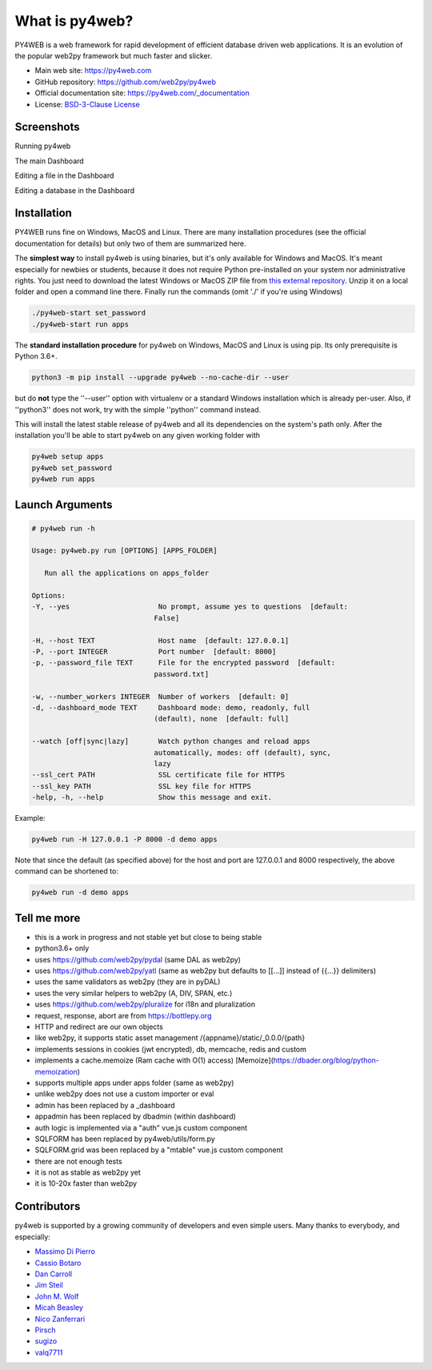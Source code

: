 What is py4web?
===============


.. image:: https://travis-ci.org/web2py/py4web.svg?branch=master
    :target: https://travis-ci.org/web2py/py4web

PY4WEB is a web framework for rapid development of efficient database driven web applications. It is an evolution of the popular web2py framework but much faster and slicker.


-  Main web site:  https://py4web.com
-  GitHub repository: https://github.com/web2py/py4web
-  Official documentation site: https://py4web.com/_documentation
-  License: `BSD-3-Clause License <https://github.com/web2py/py4web/blob/master/LICENSE.md>`__



Screenshots
###########

Running py4web

.. image:: docs/images/first_run.png

The main Dashboard

.. image:: docs/images/dashboard_main.png

Editing a file in the Dashboard

.. image:: docs/images/dashboard_edit.png

Editing a database in the Dashboard

.. image:: docs/images/dashboard_restapi.png

Installation
############

PY4WEB runs fine on Windows, MacOS and Linux. There are many installation procedures (see the official documentation for details) but only two of them are summarized here.

The **simplest way** to install py4web is using binaries, but it's only available for Windows and MacOS. It's meant especially for newbies or students, because it does not require Python pre-installed on your system nor administrative rights. You just need to download the latest Windows or MacOS ZIP file from `this external repository <https://github.com/nicozanf/py4web-pyinstaller>`__. Unzip it on a local folder and open a command line there. Finally run the commands (omit './' if you're using Windows)


.. code:: bash

   ./py4web-start set_password
   ./py4web-start run apps




The **standard installation procedure** for py4web on Windows, MacOS and Linux  is using pip. Its only prerequisite is Python 3.6+.

.. code:: bash

   python3 -m pip install --upgrade py4web --no-cache-dir --user


but do **not** type the ''--user'' option with virtualenv or a standard Windows installation which is already per-user.
Also, if ''python3'' does not work, try with the simple ''python'' command instead.


This will install the latest stable release of py4web and all its dependencies on the system's path only. After the installation you'll be able to start py4web on any given working folder with

.. code:: bash

   py4web setup apps
   py4web set_password
   py4web run apps

Launch Arguments
################

.. code-block:: none

   # py4web run -h

   Usage: py4web.py run [OPTIONS] [APPS_FOLDER]
  
      Run all the applications on apps_folder

   Options:
   -Y, --yes                     No prompt, assume yes to questions  [default:
                                False]

   -H, --host TEXT               Host name  [default: 127.0.0.1]
   -P, --port INTEGER            Port number  [default: 8000]
   -p, --password_file TEXT      File for the encrypted password  [default:
                                password.txt]

   -w, --number_workers INTEGER  Number of workers  [default: 0]
   -d, --dashboard_mode TEXT     Dashboard mode: demo, readonly, full
                                (default), none  [default: full]

   --watch [off|sync|lazy]       Watch python changes and reload apps
                                automatically, modes: off (default), sync,
                                lazy
   --ssl_cert PATH               SSL certificate file for HTTPS
   --ssl_key PATH                SSL key file for HTTPS
   -help, -h, --help             Show this message and exit.



Example:


.. code:: bash

   py4web run -H 127.0.0.1 -P 8000 -d demo apps


Note that since the default (as specified above) for the host and port are 127.0.0.1 and 8000 respectively, the above command can be shortened to:

.. code:: bash

   py4web run -d demo apps


Tell me more
############

- this is a work in progress and not stable yet but close to being stable
- python3.6+ only
- uses https://github.com/web2py/pydal (same DAL as web2py)
- uses https://github.com/web2py/yatl (same as web2py but defaults to [[...]] instead of {{...}} delimiters)
- uses the same validators as web2py (they are in pyDAL)
- uses the very similar helpers to web2py (A, DIV, SPAN, etc.)
- uses https://github.com/web2py/pluralize for i18n and pluralization
- request, response, abort are from https://bottlepy.org
- HTTP and redirect are our own objects
- like web2py, it supports static asset management /{appname}/static/_0.0.0/{path}
- implements sessions in cookies (jwt encrypted), db, memcache, redis and custom
- implements a cache.memoize (Ram cache with O(1) access) [Memoize](https://dbader.org/blog/python-memoization)
- supports multiple apps under apps folder (same as web2py)
- unlike web2py does not use a custom importer or eval
- admin has been replaced by a _dashboard
- appadmin has been replaced by dbadmin (within dashboard)
- auth logic is implemented via a "auth" vue.js custom component
- SQLFORM has been replaced by py4web/utils/form.py
- SQLFORM.grid was been replaced by a "mtable" vue.js custom component
- there are not enough tests
- it is not as stable as web2py yet
- it is 10-20x faster than web2py

.. inclusion-marker-do-not-remove
Contributors
############

py4web is supported by a growing community of developers and even simple users.
Many thanks to everybody, and especially:


- `Massimo Di Pierro <https://github.com/mdipierro>`__
- `Cassio Botaro <https://github.com/cassiobotaro>`__
- `Dan Carroll <https://github.com/dan-carroll>`__
- `Jim Steil <https://github.com/jpsteil>`__
- `John M. Wolf <https://github.com/jmwolff3>`__
- `Micah Beasley <https://github.com/MBfromOK>`__
- `Nico Zanferrari <https://github.com/nicozanf>`__
- `Pirsch <https://github.com/Pirsch>`__
- `sugizo <https://github.com/sugizo>`__
- `valq7711 <https://github.com/valq7711>`__




